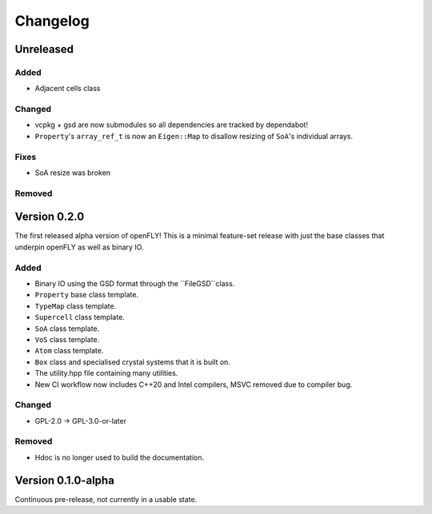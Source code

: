Changelog
============================


Unreleased
-------------------------------

Added
~~~~~~~~~

- Adjacent cells class

Changed
~~~~~~~~~~

- vcpkg + gsd are now submodules so all dependencies are tracked by dependabot!
- ``Property``'s ``array_ref_t`` is now an ``Eigen::Map`` to disallow resizing of ``SoA``'s individual arrays.

Fixes
~~~~~~~~~~~~~~

- SoA resize was broken

Removed
~~~~~~~~~

Version 0.2.0
--------------------------------

The first released alpha version of openFLY! This is a minimal feature-set release with just the base classes that underpin openFLY as well as binary IO.

Added
~~~~~~~~~

- Binary IO using the GSD format through the ``FileGSD``class.

- ``Property`` base class template.
- ``TypeMap`` class template.
- ``Supercell`` class template.
- ``SoA`` class template.
- ``VoS`` class template.
- ``Atom`` class template.
- ``Box`` class and specialised crystal systems that it is built on.

- The utility.hpp file containing many utilities.

- New CI workflow now includes C++20 and Intel compilers, MSVC removed due to compiler bug.

Changed
~~~~~~~~~~

- GPL-2.0 -> GPL-3.0-or-later

Removed
~~~~~~~~~

- Hdoc is no longer used to build the documentation.

Version 0.1.0-alpha
---------------------------

Continuous pre-release, not currently in a usable state.